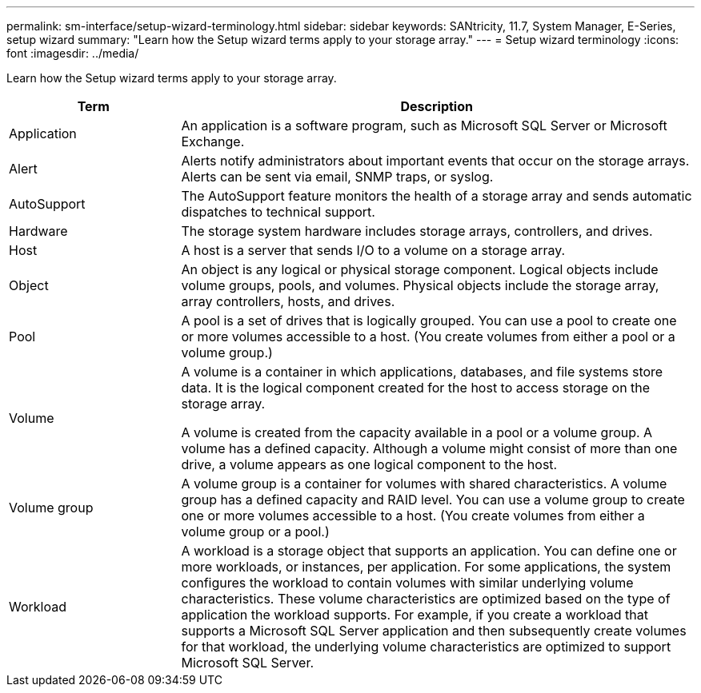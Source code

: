 ---
permalink: sm-interface/setup-wizard-terminology.html
sidebar: sidebar
keywords: SANtricity, 11.7, System Manager, E-Series, setup wizard
summary: "Learn how the Setup wizard terms apply to your storage array."
---
= Setup wizard terminology
:icons: font
:imagesdir: ../media/

[.lead]
Learn how the Setup wizard terms apply to your storage array.

[cols="25h,~",options="header"]
|===
| Term| Description

a|
Application

a|
An application is a software program, such as Microsoft SQL Server or Microsoft Exchange.

a|
Alert

a|
Alerts notify administrators about important events that occur on the storage arrays. Alerts can be sent via email, SNMP traps, or syslog.

a|
AutoSupport

a|
The AutoSupport feature monitors the health of a storage array and sends automatic dispatches to technical support.

a|
Hardware

a|
The storage system hardware includes storage arrays, controllers, and drives.

a|
Host

a|
A host is a server that sends I/O to a volume on a storage array.

a|
Object

a|
An object is any logical or physical storage component. Logical objects include volume groups, pools, and volumes. Physical objects include the storage array, array controllers, hosts, and drives.

a|
Pool

a|
A pool is a set of drives that is logically grouped. You can use a pool to create one or more volumes accessible to a host. (You create volumes from either a pool or a volume group.)
a|
Volume

a|
A volume is a container in which applications, databases, and file systems store data. It is the logical component created for the host to access storage on the storage array.

A volume is created from the capacity available in a pool or a volume group. A volume has a defined capacity. Although a volume might consist of more than one drive, a volume appears as one logical component to the host.

a|
Volume group

a|
A volume group is a container for volumes with shared characteristics. A volume group has a defined capacity and RAID level. You can use a volume group to create one or more volumes accessible to a host. (You create volumes from either a volume group or a pool.)

a|
Workload

a|
A workload is a storage object that supports an application. You can define one or more workloads, or instances, per application. For some applications, the system configures the workload to contain volumes with similar underlying volume characteristics. These volume characteristics are optimized based on the type of application the workload supports. For example, if you create a workload that supports a Microsoft SQL Server application and then subsequently create volumes for that workload, the underlying volume characteristics are optimized to support Microsoft SQL Server.

|===
